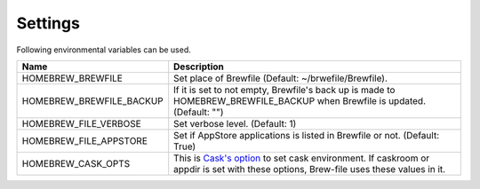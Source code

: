 Settings
========

Following environmental variables can be used.

===========================      ================================
Name                             Description
===========================      ================================
HOMEBREW_BREWFILE                Set place of Brewfile (Default: ~/brwefile/Brewfile).
HOMEBREW_BREWFILE_BACKUP         If it is set to not empty, Brewfile's back up is made to HOMEBREW_BREWFILE_BACKUP when Brewfile is updated. (Default: "")
HOMEBREW_FILE_VERBOSE            Set verbose level. (Default: 1)
HOMEBREW_FILE_APPSTORE           Set if AppStore applications is listed in Brewfile or not. (Default: True)
HOMEBREW_CASK_OPTS               This is `Cask's option <https://github.com/caskroom/homebrew-cask/blob/master/USAGE.md>`_ to set cask environment.
                                 If caskroom or appdir is set with these options, Brew-file uses these values in it.
===========================      ================================
